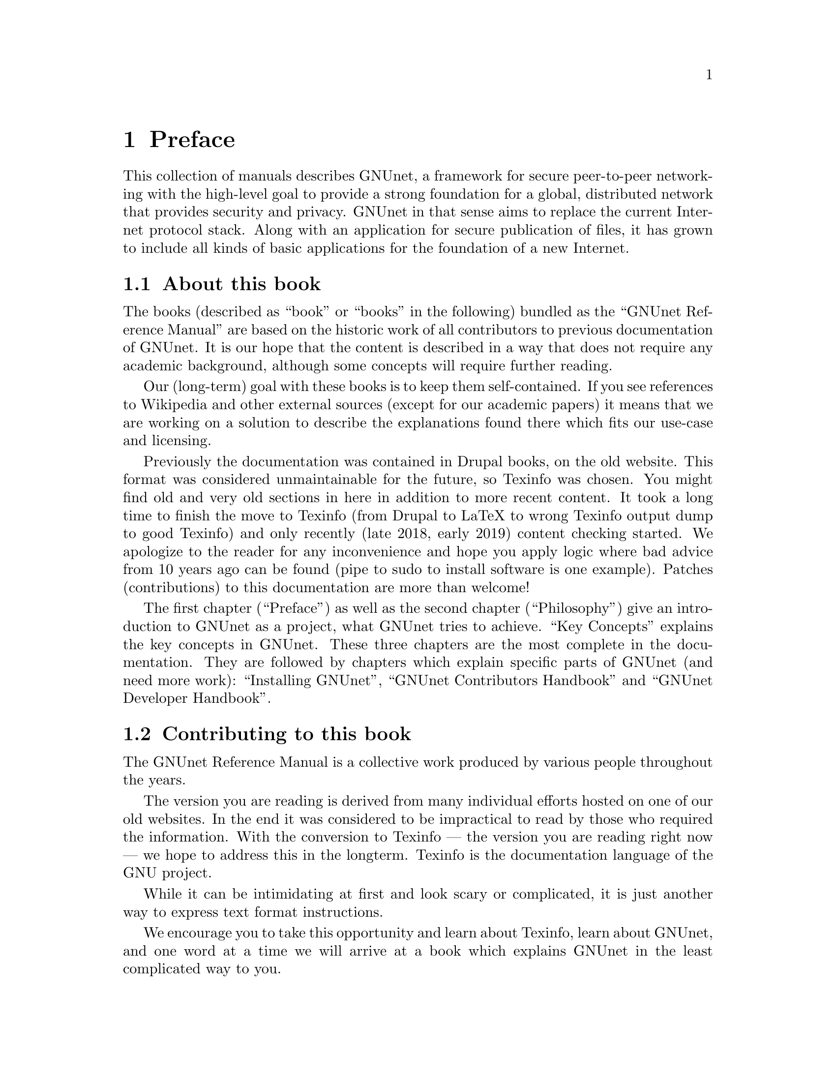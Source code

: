@node Preface
@chapter Preface

@c FIXME: Do we have to mention that this is Free Software?
@c FIXME: where did 'Free Software' in this sentence fit before
@c FIXME: we changed it?
This collection of manuals describes GNUnet, a framework
for secure peer-to-peer networking with the high-level goal to provide
a strong foundation for a global, distributed network
that provides security and privacy.
GNUnet in that sense aims to replace the current Internet protocol stack.
Along with an application for secure publication of files, it has grown to
include all kinds of basic applications for the foundation of a new
Internet.

@menu
* About this book::
* Contributing to this book::
* Introduction::
* Project governance::
* Typography::
@end menu

@node About this book
@section About this book

The books (described as ``book'' or ``books'' in the following)
bundled as the ``GNUnet Reference Manual'' are based on the historic
work of all contributors to previous documentation of GNUnet.
It is our hope
that the content is described in a way that does not require any
academic background, although some concepts will require further
reading.

Our (long-term) goal with these books is to keep them
self-contained. If you see references to Wikipedia and other external
sources (except for our academic papers) it means that we are working
on a solution to describe the explanations found there which fits our
use-case and licensing.

Previously the documentation was contained in Drupal books, on the
old website. This format was considered unmaintainable for the future, so
Texinfo was chosen. You might find old and very old sections in
here in addition to more recent content. It took a long time to
finish the move to Texinfo (from Drupal to LaTeX to wrong Texinfo
output dump to good Texinfo) and only recently (late 2018, early
2019) content checking started. We apologize to the reader for
any inconvenience and hope you apply logic where bad advice from
10 years ago can be found (pipe to sudo to install software is
one example). Patches (contributions) to this documentation are more
than welcome!

The first chapter (``Preface'') as well as the second chapter
(``Philosophy'') give an introduction to GNUnet as a project, what
GNUnet tries to achieve. ``Key Concepts'' explains the key concepts
in GNUnet.
These three chapters are the most complete in the documentation.
They are followed by chapters which explain specific parts of
GNUnet (and need more work):
``Installing GNUnet'', ``GNUnet Contributors Handbook'' and
``GNUnet Developer Handbook''.

@node Contributing to this book
@section Contributing to this book

@c FIXME: There's a good amount of repetition here, we should
@c FIXME: fix this.
The GNUnet Reference Manual is a collective work produced by various
people throughout the years.

The version you are reading is derived
from many individual efforts hosted on one of our old websites.
In the end it was considered to be impractical to read by
those who required the information.
With the conversion to Texinfo --- the version you are reading
right now --- we hope to address this in the longterm.
Texinfo is the documentation language of the GNU project.

While it can be intimidating at first and look scary or complicated,
it is just another way to express text format instructions.

We encourage you to take this opportunity and learn about Texinfo,
learn about GNUnet, and one word at a time we will arrive at a
book which explains GNUnet in the least complicated way to you.

Even when you don't want to or can't learn Texinfo, you can contribute.
Send us an Email or join our IRC chat room on freenode and talk with
us about the documentation (the prefered way to reach out is the
mailinglist, since you can communicate with us without waiting on
someone in the chatroom).
One way or another you can help shape the understanding of GNUnet
without the ability to read and understand its sourcecode.

@node Introduction
@section Introduction

GNUnet in its current version is the result of almost 20 years of work
from many contributors.  So far, most contributions were made by
volunteers or people paid to do fundamental research.  At this stage,
GNUnet remains an experimental system where
significant parts of the software lack a reasonable degree of
professionalism in its implementation.  Furthermore, we are aware of a
significant number of existing bugs and critical design flaws, as some
unfortunate early design decisions remain to be rectified.  There are
still known open problems; GNUnet remains an active research project.

The project was started in 2001 when some initial ideas for improving
Freenet's file-sharing turned out to be too radical to be easily
realized within the scope of the existing Freenet project.  We lost
our first contributor on 11.9.2001 as the contributor realized that
privacy may help terrorists.  The rest of the team concluded that it
was now even more important to fight for civil liberties.  The first
release was called ``GNet'' -- already with the name GNUnet in mind,
but without the blessing of GNU we did not dare to call it GNUnet
immediately.  A few months after the first release we contacted the
GNU project, happily agreed to their governance model and became an
official GNU package.

Within the first year, we created
@uref{https://gnu.org/s/libextractor, GNU libextractor}, a helper library
for meta data extraction which has been used by a few other projects
as well.  2003 saw the emergence of pluggable transports, the ability
for GNUnet to use different mechanisms for communication, starting
with TCP, UDP and SMTP (support for the latter was later dropped due
to a lack of maintenance).  In 2005, the project first started to
evolve beyond the original file-sharing application with a first
simple P2P chat.  In 2007, we created
@uref{https://gnu.org/s/libmicrohttpd, GNU libmicrohttpd}
to support a pluggable transport based on HTTP.  In 2009, the
architecture was radically modularized into the multi-process system
that exists today.  Coincidentally, the first version of the ARM
service (ARM: Automatic Restart Manager)
was implemented a day before systemd was announced.  From 2009
to 2014 work progressed rapidly thanks to a significant research grant
from the Deutsche Forschungsgesellschaft.  This resulted in particular
in the creation of the R5N DHT, CADET, ATS and the GNU Name System.
In 2010, GNUnet was selected as the basis for the
@uref{https://secushare.org, secushare} online
social network, resulting in a significant growth of the core team.
In 2013, we launched @uref{https://taler.net, GNU Taler} to address
the challenge of convenient
and privacy-preserving online payments.  In 2015, the
@c XXX: It is not correct to refer to pEp as pEp stylistic,
@c XXX: but the correct version would lead to problems with
@c XXX: some of our outputs and/or older versions of texinfo
@c XXX: and devices that display versions on consoles etc.
@c XXX: This is why we keep the pEp until proven that p(tripple bar)p
@c XXX: does not create broken outputs.
@uref{https://pep.foundation/, pretty Easy privacy} (pEp) project
announced that they will use GNUnet as the technology for their
meta-data protection layer, ultimately resulting in GNUnet e.V.
entering into a formal long-term collaboration with the pEp
Foundation.  In 2016, Taler Systems SA, a first startup using GNUnet
technology, was founded with support from the community.

GNUnet is not merely a technical project, but also a political
mission: like the GNU project as a whole, we are writing software to
achieve political goals with a focus on the human right of
informational self-determination.  Putting users in control of their
computing has been the core driver of the GNU project. With GNUnet we
are focusing on informational self-determination for collaborative
computing and communication over networks.

The Internet is shaped as much by code and protocols as it is by its
associated political processes (IETF, ICANN, IEEE, etc.).
Similarly its flaws are not limited to the protocol design.  Thus,
technical excellence by itself will not suffice to create a better
network. We also need to build a community that is wise, humble and
has a sense of humor to achieve our goal to create a technical
foundation for a society we would like to live in.


@node Project governance
@section Project governance

GNUnet, like the GNU project and many other free software projects,
follows the governance model of a benevolent dictator.  This means
that ultimately, the GNU project appoints the GNU maintainer and can
overrule decisions made by the GNUnet maintainer. Similarly, the
GNUnet maintainer can overrule any decisions made by individual
developers.  Still, in practice neither has happened in the last 20
years for GNUnet, and we hope to keep it that way.

@c TODO: Actually we are a Swiss association, or just a German association
@c TODO: with Swiss bylaws/Satzung?
@c TODO: Rewrite one of the 'GNUnet eV may also' sentences?
The GNUnet project is supported by GNUnet e.V., a German association
where any developer can become a member.  GNUnet e.V. serves as a
legal entity to hold the copyrights to GNUnet.  GNUnet e.V. may also
choose to pay for project resources, and can collect donations.
GNUnet e.V. may also choose to adjust the license of the
software (with the constraint that it has to remain free software).
In 2018 we switched from GPL3 to AGPL3, in practice these changes do
not happen very often.


@node Typography
@section Typography

When giving examples for commands, shell prompts are used to show if the
command should/can be issued as root, or if "normal" user privileges are
sufficient. We use a @code{#} for root's shell prompt, a
@code{%} for users' shell prompt, assuming they use the C-shell or tcsh
and a @code{$} for bourne shell and derivatives.
@c TODO: Really? Why the different prompts? Do we already have c-shell
@c TODO: examples?
